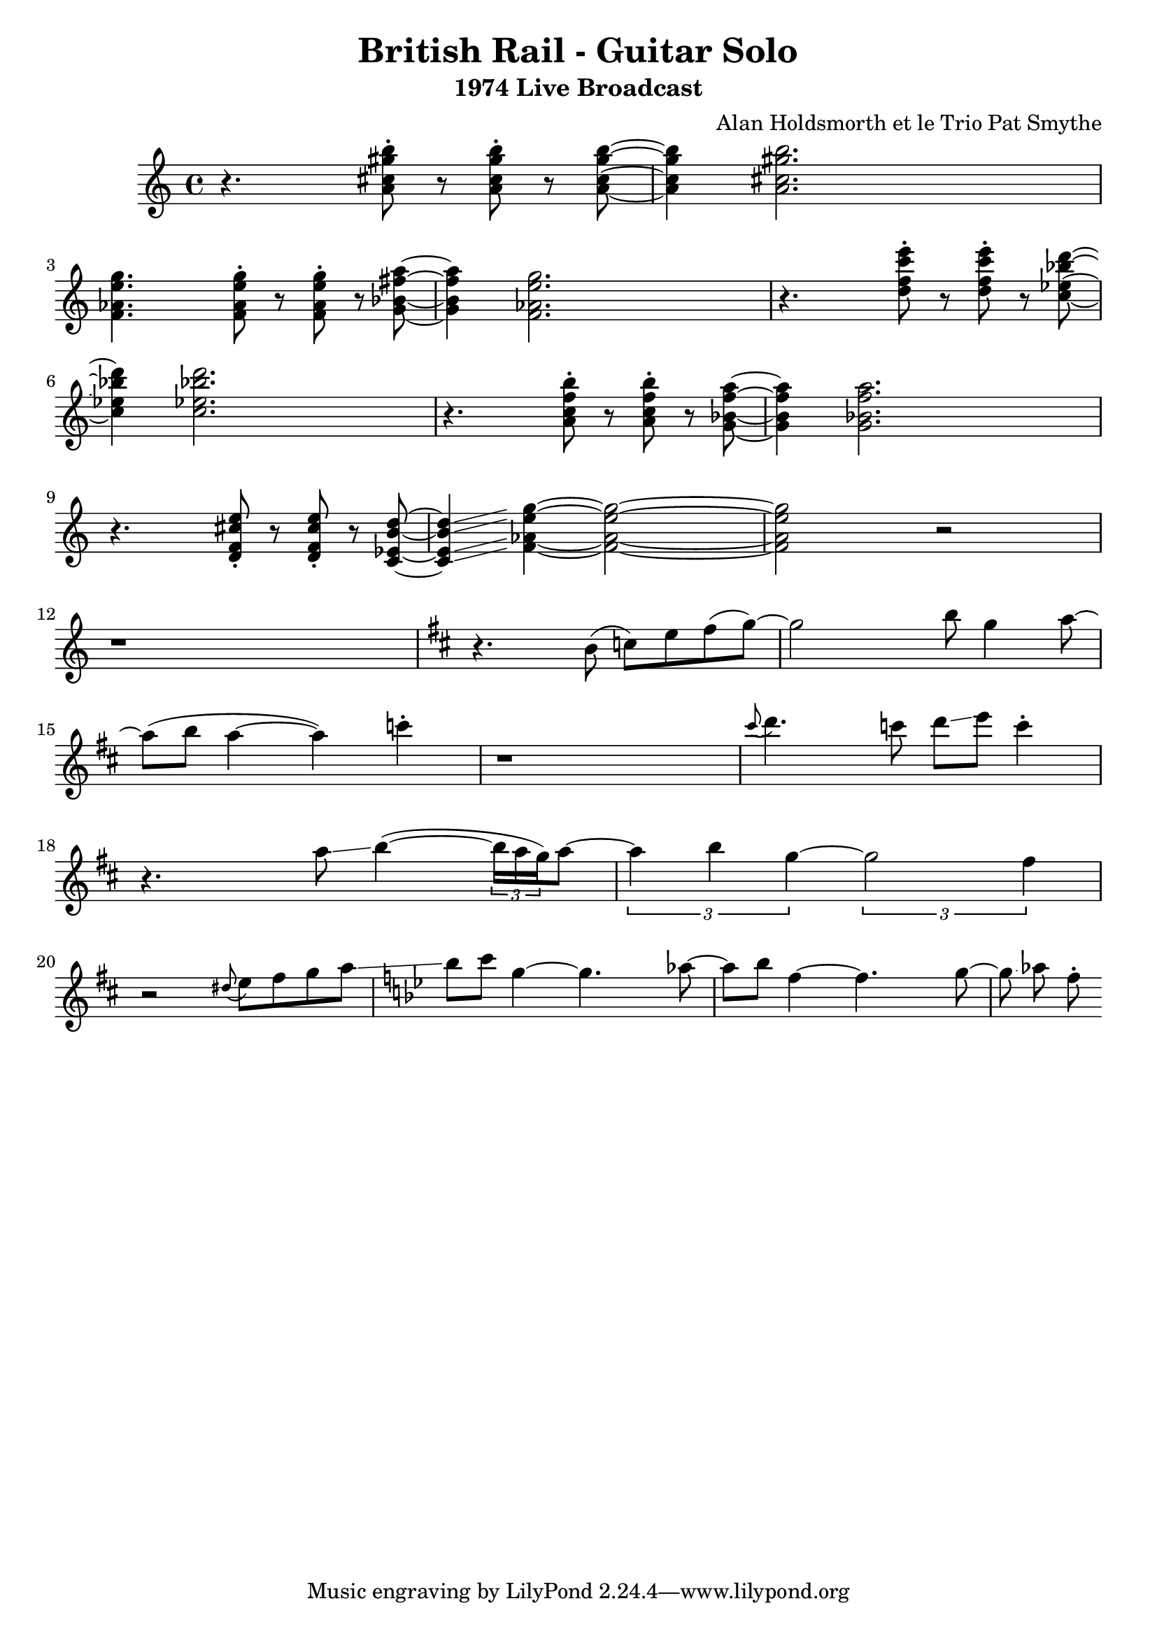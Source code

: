 \version "2.20.0"


\header{
  title = "British Rail - Guitar Solo"
  subtitle = "1974 Live Broadcast"
  composer = "Alan Holdsmorth et le Trio Pat Smythe"
}

\relative 
{
  \set Score.proportionalNotationDuration = #(ly:make-moment 1/16)
  \time 4/4
  r4. < a' cis gis' b>8-. r < a cis gis' b >-. r < a cis gis' b >~ | < a cis gis' b >4 < a cis gis' b >2. |
  < f aes e' g>4. < f aes e' g>8-. r < f aes e' g >-. r < g bes fis' a >~ | <g bes fis' a  >4 < f aes e' g >2. |
  r4. < d' f c' e >8-. r < d f c' e >-. r < c ees bes' d >~ | < c ees bes' d >4 < c ees bes' d >2. |
  r4. < a c f b >8-. r < a c f b  >-. r < g bes f' a >~ | < g bes f' a >4 < g bes f' a >2. |
  r4. < d f cis' e>8-. r < d f cis' e  >-. r < c ees b' d >~ | < c ees b' d >4\glissando < f aes e' g >4~ < f aes e' g >2~ |
  < f aes e' g > r2 | r1 |
  \key d \major
  r4. b8 (c) e fis (g~) |g2 b8 g4 a8~ |
  a8 (b a4~ a) c4-. | r1 |
  \grace cis8 ( d4.) c8 d\glissando e c4-. | r4.  a8\glissando   b4~ (  \tuplet 3/2 {b16 a g}) a8~  |
  \tuplet 3/2 {a4 b g~} \tuplet 3/2 {g2 fis4} | r2 \grace dis8 (e8) fis g a \glissando |
  \key bes \major
  bes c g4~ g4. aes8~ | aes bes f4~ f4. g8~ | g \glissando aes f-.
  

}
